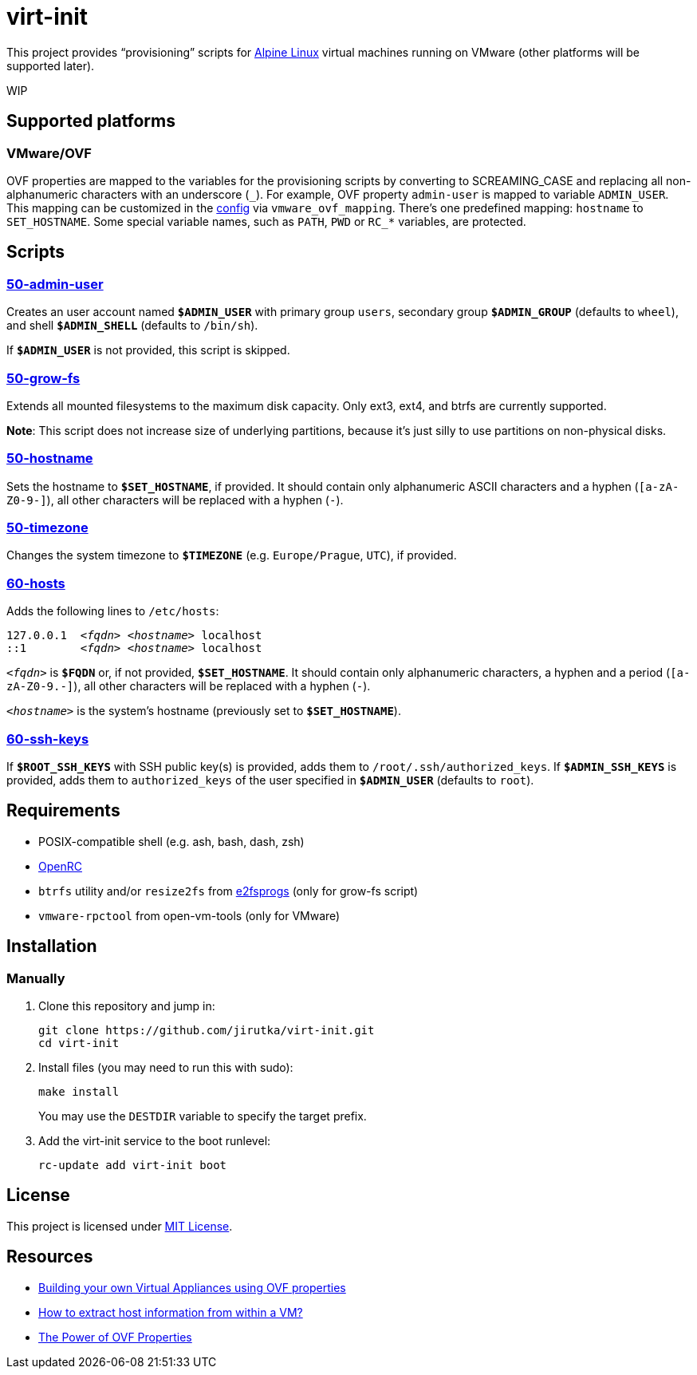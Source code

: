 = virt-init
:proj-name: virt-init
:gh-name: jirutka/{proj-name}
:scripts-dir: lib/scripts

This project provides “provisioning” scripts for https://alpinelinux.org[Alpine Linux] virtual machines running on VMware (other platforms will be supported later).

WIP


== Supported platforms

=== VMware/OVF

OVF properties are mapped to the variables for the provisioning scripts by converting to SCREAMING_CASE and replacing all non-alphanumeric characters with an underscore (`\_`).
For example, OVF property `admin-user` is mapped to variable `ADMIN_USER`.
This mapping can be customized in the link:etc/conf.d/virt-init[config] via `vmware_ovf_mapping`.
There’s one predefined mapping: `hostname` to `SET_HOSTNAME`.
Some special variable names, such as `PATH`, `PWD` or `RC_*` variables, are protected.


== Scripts

=== link:{scripts-dir}/50-admin-user[50-admin-user]

Creates an user account named `**$ADMIN_USER**` with primary group `users`, secondary group `**$ADMIN_GROUP**` (defaults to `wheel`), and shell `**$ADMIN_SHELL**` (defaults to `/bin/sh`).

If `**$ADMIN_USER**` is not provided, this script is skipped.


=== link:{scripts-dir}/50-grow-fs[50-grow-fs]

Extends all mounted filesystems to the maximum disk capacity.
Only ext3, ext4, and btrfs are currently supported.

*Note*: This script does not increase size of underlying partitions, because it’s just silly to use partitions on non-physical disks.


=== link:{scripts-dir}/50-hostname[50-hostname]

Sets the hostname to `**$SET_HOSTNAME**`, if provided.
It should contain only alphanumeric ASCII characters and a hyphen (`[a-zA-Z0-9-]`), all other characters will be replaced with a hyphen (`-`).


=== link:{scripts-dir}/50-timezone[50-timezone]

Changes the system timezone to `**$TIMEZONE**` (e.g. `Europe/Prague`, `UTC`), if provided.


=== link:{scripts-dir}/60-hosts[60-hosts]

Adds the following lines to `/etc/hosts`:

[source, subs="+quotes"]
127.0.0.1  _<fqdn>_ _<hostname>_ localhost
::1        _<fqdn>_ _<hostname>_ localhost

`__<fqdn>__` is `**$FQDN**` or, if not provided, `**$SET_HOSTNAME**`.
It should contain only alphanumeric characters, a hyphen and a period (`[a-zA-Z0-9.-]`), all other characters will be replaced with a hyphen (`-`).

`__<hostname>__` is the system’s hostname (previously set to `**$SET_HOSTNAME**`).


=== link:{scripts-dir}/60-ssh-keys[60-ssh-keys]

If `**$ROOT_SSH_KEYS**` with SSH public key(s) is provided, adds them to `/root/.ssh/authorized_keys`.
If `**$ADMIN_SSH_KEYS**` is provided, adds them to `authorized_keys` of the user specified in `**$ADMIN_USER**` (defaults to `root`).


== Requirements

* POSIX-compatible shell (e.g. ash, bash, dash, zsh)
* https://wiki.gentoo.org/wiki/OpenRC[OpenRC]
* `btrfs` utility and/or `resize2fs` from http://e2fsprogs.sourceforge.net[e2fsprogs] (only for grow-fs script)
* `vmware-rpctool` from open-vm-tools (only for VMware)


== Installation

// === Alpine Linux
// 
// . Install https://pkgs.alpinelinux.org/packages?name={proj-name}[{proj-name}] from the Alpine’s main repository:
// +
// [source, sh, subs="+attributes"]
// apk add {proj-name}


=== Manually

. Clone this repository and jump in:
+
[source, sh, subs="+attributes"]
git clone https://github.com/{gh-name}.git
cd {proj-name}

. Install files (you may need to run this with sudo):
+
[source, sh]
make install
+
You may use the `DESTDIR` variable to specify the target prefix.

. Add the virt-init service to the boot runlevel:
+
[source, sh]
rc-update add virt-init boot


== License

This project is licensed under http://opensource.org/licenses/MIT/[MIT License].


== Resources

* https://williamlam.com/2019/02/building-your-own-virtual-appliances-using-ovf-properties-part-1.html[Building your own Virtual Appliances using OVF properties]
* https://williamlam.com/2011/01/how-to-extract-host-information-from.html[How to extract host information from within a VM?]
* https://sflanders.net/2014/06/26/power-ovf-properties/[The Power of OVF Properties]
